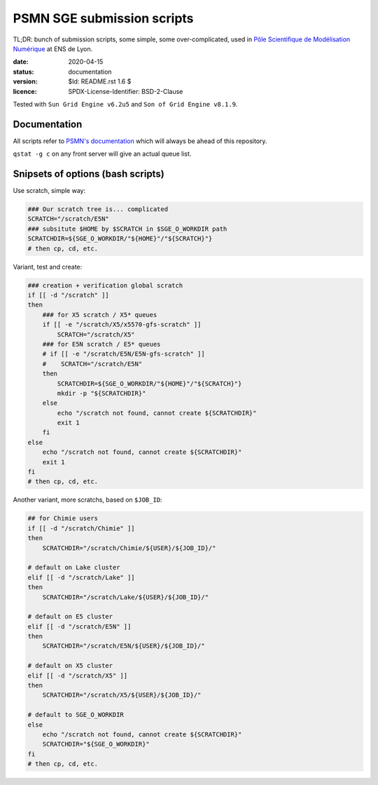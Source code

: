 ===========================
PSMN SGE submission scripts
===========================

TL;DR: bunch of submission scripts, some simple, some over-complicated, used in `Pôle Scientifique de Modélisation Numérique <http://www.ens-lyon.fr/PSMN/>`_ at ENS de Lyon.

:date: 2020-04-15
:status: documentation
:version: $Id: README.rst 1.6 $
:licence: SPDX-License-Identifier: BSD-2-Clause

Tested with ``Sun Grid Engine v6.2u5`` and ``Son of Grid Engine v8.1.9``.


Documentation
=============

All scripts refer to `PSMN's documentation <http://www.ens-lyon.fr/PSMN/doku.php?id=documentation:accueil>`_ which will always be ahead of this repository.

``qstat -g c`` on any front server will give an actual queue list.


Snipsets of options (bash scripts)
==================================


Use scratch, simple way:

.. code-block:: bash

    ### Our scratch tree is... complicated
    SCRATCH="/scratch/E5N"
    ### subsitute $HOME by $SCRATCH in $SGE_O_WORKDIR path
    SCRATCHDIR=${SGE_O_WORKDIR/"${HOME}"/"${SCRATCH}"}
    # then cp, cd, etc.


Variant, test and create:

.. code-block:: bash

    ### creation + verification global scratch
    if [[ -d "/scratch" ]]
    then
        ### for X5 scratch / X5* queues
        if [[ -e "/scratch/X5/x5570-gfs-scratch" ]]
            SCRATCH="/scratch/X5"
        ### for E5N scratch / E5* queues
        # if [[ -e "/scratch/E5N/E5N-gfs-scratch" ]]
        #    SCRATCH="/scratch/E5N"
        then
            SCRATCHDIR=${SGE_O_WORKDIR/"${HOME}"/"${SCRATCH}"}
            mkdir -p "${SCRATCHDIR}"
        else
            echo "/scratch not found, cannot create ${SCRATCHDIR}"
            exit 1
        fi
    else
        echo "/scratch not found, cannot create ${SCRATCHDIR}"
        exit 1
    fi
    # then cp, cd, etc.

Another variant, more scratchs, based on ``$JOB_ID``:

.. code-block:: bash

    ## for Chimie users
    if [[ -d "/scratch/Chimie" ]]
    then
        SCRATCHDIR="/scratch/Chimie/${USER}/${JOB_ID}/"

    # default on Lake cluster
    elif [[ -d "/scratch/Lake" ]]
    then
        SCRATCHDIR="/scratch/Lake/${USER}/${JOB_ID}/"

    # default on E5 cluster
    elif [[ -d "/scratch/E5N" ]]
    then
        SCRATCHDIR="/scratch/E5N/${USER}/${JOB_ID}/"

    # default on X5 cluster
    elif [[ -d "/scratch/X5" ]]
    then
        SCRATCHDIR="/scratch/X5/${USER}/${JOB_ID}/"

    # default to SGE_O_WORKDIR
    else
        echo "/scratch not found, cannot create ${SCRATCHDIR}"
        SCRATCHDIR="${SGE_O_WORKDIR}"
    fi
    # then cp, cd, etc.


